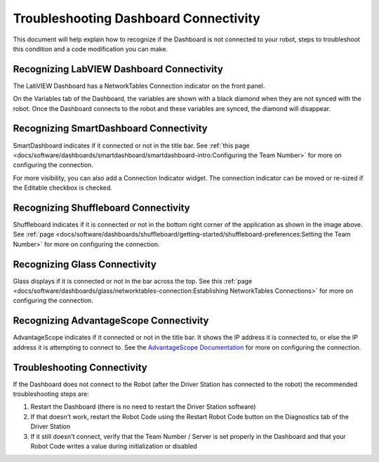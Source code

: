 Troubleshooting Dashboard Connectivity
======================================

This document will help explain how to recognize if the Dashboard is not connected to your robot, steps to troubleshoot this condition and a code modification you can make.

Recognizing LabVIEW Dashboard Connectivity
------------------------------------------

.. image:: images/troubleshooting-dashboard-connectivity/labview-dashboard-connection.png
   :alt: NT Connection LED on LabVIEW Dashboard front panel

The LabVIEW Dashboard has a NetworkTables Connection indicator on the front panel.

.. image:: images/troubleshooting-dashboard-connectivity/black-diamonds.png
   :alt: Highlights black diamonds next to the variables indicating they are not synced to the robot.

On the Variables tab of the Dashboard, the variables are shown with a black diamond when they are not synced with the robot. Once the Dashboard connects to the robot and these variables are synced, the diamond will disappear.

Recognizing SmartDashboard Connectivity
---------------------------------------
.. image:: images/troubleshooting-dashboard-connectivity/smartdashboard-connection.png
   :alt: The titlebar of SmartDashboard showing a connection to IP 172.22.11.2

SmartDashboard indicates if it connected or not in the title bar. See :ref:`this page <docs/software/dashboards/smartdashboard/smartdashboard-intro:Configuring the Team Number>` for more on configuring the connection.

.. image:: images/troubleshooting-dashboard-connectivity/connection-indicator.png
   :alt: Click "View" then "Add..." then Connection indicator to place one on the SmartDashboard.

For more visibility, you can also add a Connection Indicator widget. The connection indicator can be moved or re-sized if the Editable checkbox is checked.

Recognizing Shuffleboard Connectivity
-------------------------------------

.. image:: images/troubleshooting-dashboard-connectivity/shuffleboard-connection.png
   :alt: The bottom bar of Shuffleboard showing no connection

Shuffleboard indicates if it is connected or not in the bottom right corner of the application as shown in the image above. See :ref:`page <docs/software/dashboards/shuffleboard/getting-started/shuffleboard-preferences:Setting the Team Number>` for more on configuring the connection.

Recognizing Glass Connectivity
------------------------------

.. image:: images/troubleshooting-dashboard-connectivity/glass-connection.png
   :alt: The titlebar of Glass showing a connection to 127.0.0.1

Glass displays if it is connected or not in the bar across the top.  See this :ref:`page <docs/software/dashboards/glass/networktables-connection:Establishing NetworkTables Connections>` for more on configuring the connection.

Recognizing AdvantageScope Connectivity
---------------------------------------

.. image:: images/troubleshooting-dashboard-connectivity/advantagescope-connection.png
   :alt: The titlebar of AdvantageScope showing a connection to 172.22.11.2

AdvantageScope indicates if it connected or not in the title bar. It shows the IP address it is connected to, or else the IP address it is attempting to connect to. See the `AdvantageScope Documentation <https://github.com/Mechanical-Advantage/AdvantageScope/blob/main/docs/OPEN-LIVE.md>`__ for more on configuring the connection.

Troubleshooting Connectivity
----------------------------

If the Dashboard does not connect to the Robot (after the Driver Station has connected to the robot) the recommended troubleshooting steps are:

1. Restart the Dashboard (there is no need to restart the Driver Station software)

2. If that doesn't work, restart the Robot Code using the Restart Robot Code button on the Diagnostics tab of the Driver Station

3. If it still doesn't connect, verify that the Team Number / Server is set properly in the Dashboard and that your Robot Code writes a value during initialization or disabled
